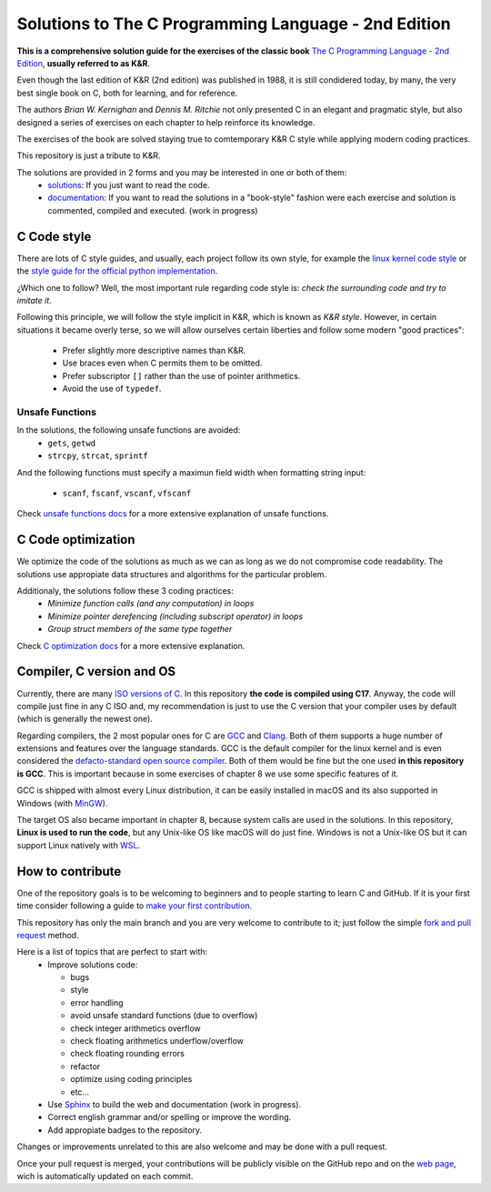 Solutions to The C Programming Language - 2nd Edition
=====================================================
.. ini-badges

.. todo: add shields (status bars (travis), code style, tech/framework used, license, version, test coverage…)

|generic shield|

.. |generic shield| image:: https://img.shields.io/badge/shields-todo.svg
    :target: https://shields.io/

.. end-badges


.. ini-intro

**This is a comprehensive solution guide for the exercises 
of the classic book**  `The C Programming Language - 2nd Edition`_,
**usually referred to as K&R**.

.. _The C Programming Language - 2nd Edition: https://www.amazon.com/Programming-Language-2nd-Brian-Kernighan/dp/0131103628

Even though the last edition of K&R (2nd edition) was published in 1988, 
it is still condidered today, by many, 
the very best single book on C, both for learning, and for reference.

The authors *Brian W. Kernighan* and *Dennis M. Ritchie* 
not only presented C in an elegant and pragmatic style, but also
designed a series of exercises on each chapter to help reinforce its knowledge.

The exercises of the book are solved 
staying true to comtemporary K&R C style 
while 
applying modern coding practices.

This repository is just a tribute to K&R. 

.. 1-2 paragraph descrition. what the project is about and motivation (why the project exist)
.. why the project stand out

.. end-intro 

.. ini-links

The solutions are provided in 2 forms and you may be interested in one or both of them:
  * `solutions`_: If you just want to read the code.
  * `documentation`_: If you want to read the solutions in a "book-style" fashion 
    were each exercise and solution is commented, compiled and executed.
    (work in progress)

.. _solutions: https://github.com/Mr-Io/c-language-solutions/tree/master/solutions
.. _documentation: https://clanguage.solutions/

.. end-links

.. ini-cstyle

C Code style
------------
There are lots of C style guides, 
and usually, each project follow its own style, 
for example the 
`linux kernel code style <https://www.kernel.org/doc/html/v4.10/process/coding-style.html>`_ 
or the `style guide for the official python implementation <https://peps.python.org/pep-0007/>`_.

¿Which one to follow? Well, the most important rule regarding code style is: 
*check the surrounding code and try to imitate it*.

Following this principle, we will follow the style implicit in K&R, 
which is known as *K&R style*.
However, in certain situations it became overly terse, 
so we will allow ourselves certain liberties and 
follow some modern "good practices":
  * Prefer slightly more descriptive names than K&R. 
  * Use braces even when C permits them to be omitted.
  * Prefer subscriptor ``[]`` rather than the use of pointer 
    arithmetics.
  * Avoid the use of ``typedef``.

.. end-cstyle

Unsafe Functions
~~~~~~~~~~~~~~~~

.. ini-unsafe

In the solutions, the following unsafe functions are avoided:
  * ``gets``, ``getwd``
  * ``strcpy``, ``strcat``, ``sprintf`` 

And the following functions must specify a maximun field width 
when formatting string input:
  *  ``scanf``, ``fscanf``, ``vscanf``, ``vfscanf``

.. end-unsafe


Check `unsafe functions docs`_ 
for a more extensive explanation of unsafe functions.

.. _unsafe functions docs: https://clanguage.solutions/#unsafe-functions


C Code optimization
-------------------
We optimize the code of the solutions as much as we can
as long as we do not compromise code readability. 
The solutions use appropiate data structures and algorithms for
the particular problem. 

Additionaly, the solutions follow these 3 coding practices: 
  * *Minimize function calls (and any computation) in loops*
  * *Minimize pointer derefencing (including subscript operator) in loops*
  * *Group struct members of the same type together*

Check `C optimization docs`_ for a more extensive explanation. 

.. _C optimization docs: https://clanguage.solutions/#c-code-optimization

.. ini-comp

Compiler, C version and OS
--------------------------
Currently, there are many `ISO versions of C <https://stackoverflow.com/a/17209532/13695519>`_.
In this repository **the code is compiled using C17**.
Anyway, the code will compile just fine in any C ISO
and, my recommendation is just to
use the C version that your compiler uses by default
(which is generally the newest one).

Regarding compilers, the 2 most popular ones for C are 
`GCC <https://gcc.gnu.org/>`_
and `Clang <https://llvm.org/>`_.
Both of them supports a huge number of extensions and features over the 
language standards. 
GCC is the default compiler for the linux kernel and is even considered
the `defacto-standard open source compiler <https://clang.llvm.org/features.html#gcccompat>`_.
Both of them would be fine but the one used **in this repository is GCC**. 
This is important because in some
exercises of chapter 8 we use 
some specific features of it.

GCC is shipped with almost every Linux distribution, 
it can be easily installed in macOS and
its also supported in Windows 
(with `MinGW <https://www.mingw-w64.org/>`_).

The target OS also became important in chapter 8,
because system calls are used in the solutions.
In this repository, **Linux is used to run the code**, 
but any Unix-like OS like macOS will do just fine. 
Windows is not a Unix-like OS but it can support 
Linux natively with 
`WSL <https://learn.microsoft.com/es-es/windows/wsl/install>`_.

.. end-comp

.. ini-contri

How to contribute
-----------------
One of the repository goals is to be welcoming to beginners 
and to people starting to learn C and GitHub. If it is your first
time consider following a guide to `make your first contribution`_.

.. _make your first contribution: https://github.com/firstcontributions/first-contributions

This repository has only the main branch and
you are very welcome to contribute to it; 
just follow the simple
`fork and pull request <https://docs.github.com/en/pull-requests/collaborating-with-pull-requests/proposing-changes-to-your-work-with-pull-requests/creating-a-pull-request-from-a-fork>`_
method. 

Here is a list of topics that are perfect to start with:
  * Improve solutions code: 

    * bugs
    * style
    * error handling
    * avoid unsafe standard functions (due to overflow) 
    * check integer arithmetics overflow
    * check floating arithmetics underflow/overflow
    * check floating rounding errors
    * refactor
    * optimize using coding principles
    * etc... 

  * Use 
    `Sphinx <https://www.sphinx-doc.org/en/master/>`_
    to build the web and documentation 
    (work in progress).
  * Correct english grammar and/or spelling or improve the wording.
  * Add appropiate badges to the repository.

Changes or improvements unrelated to this are also welcome
and may be done with a pull request.

Once your pull request is merged, 
your contributions will be publicly visible 
on the GitHub repo and on the 
`web page`_,
wich is automatically updated on each commit.

.. _web page: https://clanguage.solutions

.. end-contri
